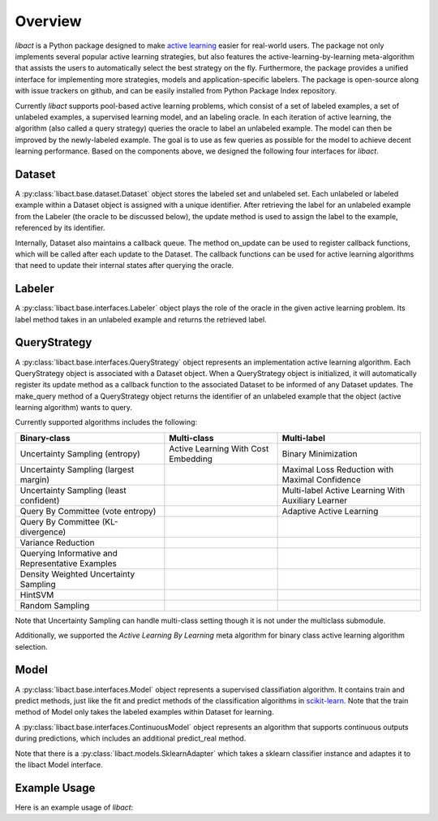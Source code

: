 Overview
========

`libact` is a Python package designed to make `active learning
<https://en.wikipedia.org/wiki/Active_learning_(machine_learning)>`_ easier for real-world users. The package not only implements several popular active learning strategies, but also features the active-learning-by-learning meta-algorithm that assists the users to automatically select the best strategy
on the fly. Furthermore, the package provides a unified interface for implementing more strategies, models and application-specific labelers. The package is open-source along with issue trackers on github, and can be easily installed from Python Package Index repository.


Currently `libact` supports pool-based active learning problems, which consist
of a set of labeled examples, a set of unlabeled examples, a supervised learning model, and an labeling oracle. In each iteration of active learning, the algorithm (also called a query strategy) queries the oracle to label an unlabeled example. The model can then be improved by the newly-labeled example.
The goal is to use as few queries as possible for the model to achieve decent learning performance. Based on the components above,
we designed the following four interfaces for `libact`.

Dataset
-------
A :py:class:`libact.base.dataset.Dataset` object stores the labeled set
and unlabeled set. Each unlabeled or labeled example within a Dataset object is assigned with a unique identifier. After retrieving the label for an unlabeled example 
from the Labeler (the oracle to be discussed below), the update method is used to 
assign the label to the example, referenced by its identifier.

Internally, Dataset also maintains a callback queue. The method on_update can be
used to register callback functions, which will be called after each update to
the Dataset. The callback functions can be used for active learning algorithms that need to update their internal states after querying the oracle.

Labeler
-------
A :py:class:`libact.base.interfaces.Labeler` object plays the role of the oracle in
the given active learning problem. Its label method takes in an unlabeled example and returns the retrieved label.

QueryStrategy
-------------
A :py:class:`libact.base.interfaces.QueryStrategy` object represents an implementation active learning algorithm.
Each QueryStrategy object is associated with a Dataset object. When a QueryStrategy object is initialized, it will automatically register its update
method as a callback function to the associated Dataset to be informed of any Dataset updates. The make_query method of a QueryStrategy object returns
the identifier of an unlabeled example that the object (active learning algorithm) wants to query.

Currently supported algorithms includes the following:

+--------------------------------------------------+-------------------------------------+---------------------------------------------------+
| Binary-class                                     | Multi-class                         | Multi-label                                       |
+==================================================+=====================================+===================================================+
| Uncertainty Sampling (entropy)                   | Active Learning With Cost Embedding | Binary Minimization                               |
+--------------------------------------------------+-------------------------------------+---------------------------------------------------+
| Uncertainty Sampling (largest margin)            |                                     | Maximal Loss Reduction with Maximal Confidence    |
+--------------------------------------------------+-------------------------------------+---------------------------------------------------+
| Uncertainty Sampling (least confident)           |                                     | Multi-label Active Learning With Auxiliary Learner|
+--------------------------------------------------+-------------------------------------+---------------------------------------------------+
| Query By Committee (vote entropy)                |                                     | Adaptive Active Learning                          |
+--------------------------------------------------+-------------------------------------+---------------------------------------------------+
| Query By Committee (KL-divergence)               |                                     |                                                   |
+--------------------------------------------------+-------------------------------------+---------------------------------------------------+
| Variance Reduction                               |                                     |                                                   |
+--------------------------------------------------+-------------------------------------+---------------------------------------------------+
| Querying Informative and Representative Examples |                                     |                                                   |
+--------------------------------------------------+-------------------------------------+---------------------------------------------------+
| Density Weighted Uncertainty Sampling            |                                     |                                                   |
+--------------------------------------------------+-------------------------------------+---------------------------------------------------+
| HintSVM                                          |                                     |                                                   |
+--------------------------------------------------+-------------------------------------+---------------------------------------------------+
| Random Sampling                                  |                                     |                                                   |
+--------------------------------------------------+-------------------------------------+---------------------------------------------------+

Note that Uncertainty Sampling can handle multi-class setting though it is not
under the multiclass submodule.

Additionally, we supported the `Active Learning By Learning` meta algorithm for
binary class active learning algorithm selection.

Model
-----
A :py:class:`libact.base.interfaces.Model` object represents a supervised classifiation algorithm. It contains train and predict methods, just like the fit and predict methods of the classification algorithms in `scikit-learn <http://scikit-learn.org/>`_. Note that the train method of Model only takes the labeled examples within Dataset for learning.

A :py:class:`libact.base.interfaces.ContinuousModel` object represents an algorithm that supports continuous outputs during predictions, which includes an additional predict_real method.

Note that there is a :py:class:`libact.models.SklearnAdapter` which
takes a sklearn classifier instance and adaptes it to the libact Model
interface.

Example Usage
-------------
Here is an example usage of `libact`:

.. code-block:: python
   :linenos:

   # declare Dataset instance, X is the feature, y is the label (None if unlabeled)
   dataset = Dataset(X, y)
   query_strategy = QueryStrategy(dataset) # declare a QueryStrategy instance
   labler = Labeler() # declare Labeler instance
   model = Model() # declare model instance

   for _ in range(quota): # loop through the number of queries
       query_id = query_strategy.make_query() # let the specified QueryStrategy suggest a data to query
       lbl = labeler.label(dataset.data[query_id][0]) # query the label of the example at query_id
       dataset.update(query_id, lbl) # update the dataset with newly-labeled example
       model.train(dataset) #train model with newly-updated Dataset
